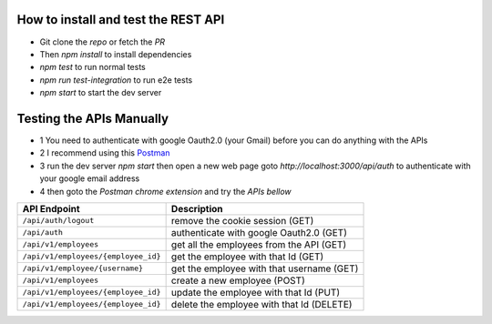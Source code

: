 How to install and test the REST API
====================================

- Git clone the `repo` or fetch the `PR`
- Then `npm install` to install dependencies
- `npm test` to run normal tests
- `npm run test-integration` to run e2e tests
- `npm start` to start the dev server

Testing the APIs Manually
=========================
- 1 You need to authenticate with google Oauth2.0 (your Gmail) before you can do anything with the APIs
- 2 I recommend using this `Postman <https://chrome.google.com/webstore/detail/tabbed-postman-rest-clien/coohjcphdfgbiolnekdpbcijmhambjff?hl=en/>`__
- 3 run the dev server `npm start` then open a new web page goto `http://localhost:3000/api/auth` to authenticate with your google email address
- 4 then goto the `Postman chrome extension` and try the `APIs bellow`

+-------------------------------------+----------------------------------------------------------+
| API Endpoint                        | Description                                              |
+=====================================+==========================================================+
|``/api/auth/logout``                 | remove the cookie session              (GET)             |
+-------------------------------------+----------------------------------------------------------+
|``/api/auth``                        | authenticate with google Oauth2.0      (GET)             |
+-------------------------------------+----------------------------------------------------------+
|``/api/v1/employees``                | get all the employees from the API     (GET)             |
+-------------------------------------+----------------------------------------------------------+
|``/api/v1/employees/{employee_id}``  | get the employee with that Id          (GET)             |
+-------------------------------------+----------------------------------------------------------+
|``/api/v1/employee/{username}``      | get the employee with that username    (GET)             |
+-------------------------------------+----------------------------------------------------------+
|``/api/v1/employees``                | create a new employee                  (POST)            |
+-------------------------------------+----------------------------------------------------------+
|``/api/v1/employees/{employee_id}``  | update the employee with that Id       (PUT)             |
+-------------------------------------+----------------------------------------------------------+
|``/api/v1/employees/{employee_id}``  | delete the employee with that Id       (DELETE)          |
+-------------------------------------+----------------------------------------------------------+
